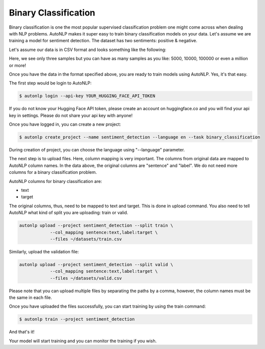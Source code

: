 Binary Classification
===================================

Binary classification is one the most popular supervised classification problem one might come across when dealing with NLP problems.
AutoNLP makes it super easy to train binary classification models on your data. Let's assume we are training a model for sentiment detection.
The dataset has two sentiments: positive & negative.

Let's assume our data is in CSV format and looks something like the following:

.. raw:: html

    <style type="text/css">
    .tg  {border-collapse:collapse;border-spacing:0;}
    .tg td{border-color:black;border-style:solid;border-width:1px;font-family:Arial, sans-serif;font-size:14px;
    overflow:hidden;padding:10px 5px;word-break:normal;}
    .tg th{border-color:black;border-style:solid;border-width:1px;font-family:Arial, sans-serif;font-size:14px;
    font-weight:normal;overflow:hidden;padding:10px 5px;word-break:normal;}
    .tg .tg-0pky{border-color:inherit;text-align:left;vertical-align:top}
    </style>
    <table class="tg">
    <thead>
    <tr>
        <th class="tg-0pky"><span style="font-weight:bold">sentence</span></th>
        <th class="tg-0pky"><span style="font-weight:bold">label</span></th>
    </tr>
    </thead>
    <tbody>
    <tr>
        <td class="tg-0pky">i love autonlp</td>
        <td class="tg-0pky">positive</td>
    </tr>
    <tr>
        <td class="tg-0pky">i dont like this movie</td>
        <td class="tg-0pky">negative</td>
    </tr>
    <tr>
        <td class="tg-0pky">this is the best tutorial ever</td>
        <td class="tg-0pky">negative</td>
    </tr>
    </tbody>
    </table>
    <br />

Here, we see only three samples but you can have as many samples as you like: 5000, 10000, 100000 or even a million or more!

Once you have the data in the format specified above, you are ready to train models using AutoNLP. Yes, it's that easy.

The first step would be login to AutoNLP:

.. code-block:: bash

   $ autonlp login --api-key YOUR_HUGGING_FACE_API_TOKEN

If you do not know your Hugging Face API token, please create an account on huggingface.co and you will find your api key in settings. 
Please do not share your api key with anyone!

Once you have logged in, you can create a new project:

.. code-block:: bash

    $ autonlp create_project --name sentiment_detection --language en --task binary_classification

During creation of project, you can choose the language using "--language" parameter.

The next step is to upload files. Here, column mapping is very important. The columns from original data are mapped to AutoNLP column names.
In the data above, the original columns are "sentence" and "label". We do not need more columns for a binary classification problem.

AutoNLP columns for binary classification are:

- text
- target

The original columns, thus, need to be mapped to text and target. This is done in upload command. You also need to tell AutoNLP what kind of split you are uploading: train or valid.

.. code-block:: bash

    autonlp upload --project sentiment_detection --split train \
                --col_mapping sentence:text,label:target \
                --files ~/datasets/train.csv


Similarly, upload the validation file:

.. code-block:: bash

    autonlp upload --project sentiment_detection --split valid \
                --col_mapping sentence:text,label:target \
                --files ~/datasets/valid.csv


Please note that you can upload multiple files by separating the paths by a comma, however, the column names must be the same in each file.


Once you have uploaded the files successfully, you can start training by using the train command:

.. code-block:: bash

    $ autonlp train --project sentiment_detection


And that's it!

Your model will start training and you can monitor the training if you wish.